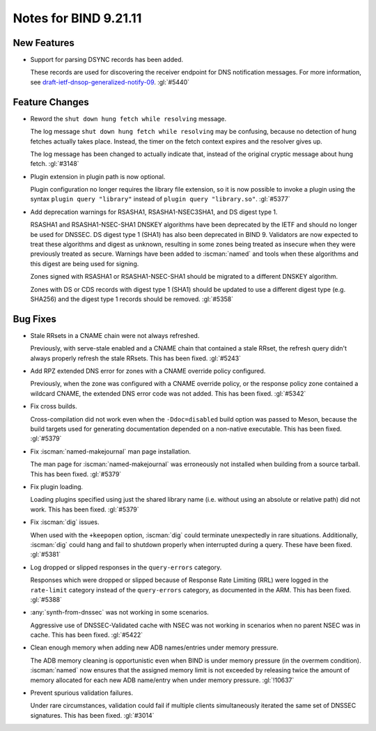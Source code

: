 .. Copyright (C) Internet Systems Consortium, Inc. ("ISC")
..
.. SPDX-License-Identifier: MPL-2.0
..
.. This Source Code Form is subject to the terms of the Mozilla Public
.. License, v. 2.0.  If a copy of the MPL was not distributed with this
.. file, you can obtain one at https://mozilla.org/MPL/2.0/.
..
.. See the COPYRIGHT file distributed with this work for additional
.. information regarding copyright ownership.

Notes for BIND 9.21.11
----------------------

New Features
~~~~~~~~~~~~

- Support for parsing DSYNC records has been added.

  These records are used for discovering the receiver endpoint for DNS
  notification messages. For more information, see
  `draft-ietf-dnsop-generalized-notify-09`_. :gl:`#5440`

.. _`draft-ietf-dnsop-generalized-notify-09`: https://datatracker.ietf.org/doc/draft-ietf-dnsop-generalized-notify/09/

Feature Changes
~~~~~~~~~~~~~~~

- Reword the ``shut down hung fetch while resolving`` message.

  The log message ``shut down hung fetch while resolving`` may be
  confusing,  because no detection of hung fetches actually takes place.
  Instead, the timer on the fetch context expires and the resolver
  gives up.

  The log message has been changed to actually indicate that, instead of the
  original cryptic message about hung fetch. :gl:`#3148`

- Plugin extension in plugin path is now optional.

  Plugin configuration no longer requires the library file extension, so
  it is now possible to invoke a plugin using the syntax ``plugin query
  "library"`` instead of ``plugin query "library.so"``. :gl:`#5377`

- Add deprecation warnings for RSASHA1, RSASHA1-NSEC3SHA1, and DS digest
  type 1.

  RSASHA1 and RSASHA1-NSEC-SHA1 DNSKEY algorithms have been deprecated
  by the IETF and should no longer be used for DNSSEC. DS digest type 1
  (SHA1) has also been deprecated in BIND 9. Validators are now expected to treat
  these algorithms and digest as unknown, resulting in some zones being
  treated as insecure when they were previously treated as secure.
  Warnings have been added to :iscman:`named` and tools when these algorithms and
  this digest are being used for signing.

  Zones signed with RSASHA1 or RSASHA1-NSEC-SHA1 should be migrated to a
  different DNSKEY algorithm.

  Zones with DS or CDS records with digest type 1 (SHA1) should be
  updated to use a different digest type (e.g. SHA256) and the digest
  type 1 records should be removed. :gl:`#5358`

Bug Fixes
~~~~~~~~~

- Stale RRsets in a CNAME chain were not always refreshed.

  Previously, with serve-stale enabled and a CNAME chain that contained a stale RRset,
  the refresh query didn't always properly refresh the stale RRsets.
  This has been fixed. :gl:`#5243`

- Add RPZ extended DNS error for zones with a CNAME override policy
  configured.

  Previously, when the zone was configured with a CNAME override policy, or the
  response policy zone contained a wildcard CNAME, the extended DNS error
  code was not added. This has been fixed. :gl:`#5342`

- Fix cross builds.

  Cross-compilation did not work even when the ``-Ddoc=disabled`` build
  option was passed to Meson, because the build targets used for
  generating documentation depended on a non-native executable. This
  has been fixed. :gl:`#5379`

- Fix :iscman:`named-makejournal` man page installation.

  The man page for :iscman:`named-makejournal` was erroneously not
  installed when building from a source tarball. This has been fixed.
  :gl:`#5379`

- Fix plugin loading.

  Loading plugins specified using just the shared library name (i.e.
  without using an absolute or relative path) did not work. This
  has been fixed. :gl:`#5379`

- Fix :iscman:`dig` issues.

  When used with the ``+keepopen`` option,
  :iscman:`dig` could terminate unexpectedly in rare situations.
  Additionally, :iscman:`dig` could hang and fail to shutdown properly
  when interrupted during a query. These have been fixed. :gl:`#5381`

- Log dropped or slipped responses in the ``query-errors`` category.

  Responses which were dropped or slipped because of Response Rate
  Limiting (RRL) were logged in the ``rate-limit`` category instead of the
  ``query-errors`` category, as documented in the ARM. This has been fixed.
  :gl:`#5388`

- :any:`synth-from-dnssec` was not working in some scenarios.

  Aggressive use of DNSSEC-Validated cache with NSEC was not working in
  scenarios when no parent NSEC was in cache.  This has been fixed.
  :gl:`#5422`

- Clean enough memory when adding new ADB names/entries under memory
  pressure.

  The ADB memory cleaning is opportunistic even when BIND is under memory
  pressure (in the overmem condition).  :iscman:`named` now ensures that the assigned memory
  limit is not exceeded by releasing twice the amount of memory
  allocated for each new ADB name/entry when under memory pressure.
  :gl:`!10637`

- Prevent spurious validation failures.

  Under rare circumstances, validation could fail if multiple clients
  simultaneously iterated the same set of DNSSEC signatures. This has
  been fixed. :gl:`#3014`


